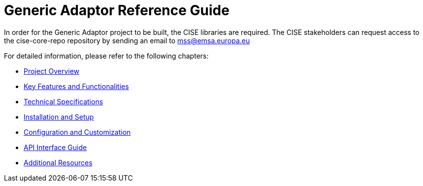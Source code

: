 :doctype: book
:icons: font
:toc2:
:sectlinks:
:sectnums:
:sectanchors:
:sectlinks:

:homepage: https://github.com/jrc-cise/generic-adaptor-documentation
:imagesdir: docs/asciidoc/images
:source-highlighter: coderay
:tip-caption: :bulb:
:note-caption: :information_source:
:important-caption: :heavy_exclamation_mark:
:caution-caption: :fire:
:warning-caption: :warning:
:source-language: properties

= Generic Adaptor Reference Guide

In order for the Generic Adaptor project to be built, the CISE libraries are required. The CISE stakeholders can request access to the cise-core-repo repository by sending an email to mss@emsa.europa.eu

For detailed information, please refer to the following chapters:

* link:docs/asciidoc/introduction.adoc[Project Overview]
* link:docs/asciidoc/features-and-functionalities.adoc[Key Features and Functionalities]
* link:docs/asciidoc/technical-specifications.adoc[Technical Specifications]
* link:docs/asciidoc/installation-setup.adoc[Installation and Setup]
* link:docs/asciidoc/configuration-customization.adoc[Configuration and Customization]
* link:docs/asciidoc/api-interface-guide.adoc[API Interface Guide]
* link:docs/asciidoc/additional-resources.adoc[Additional Resources]